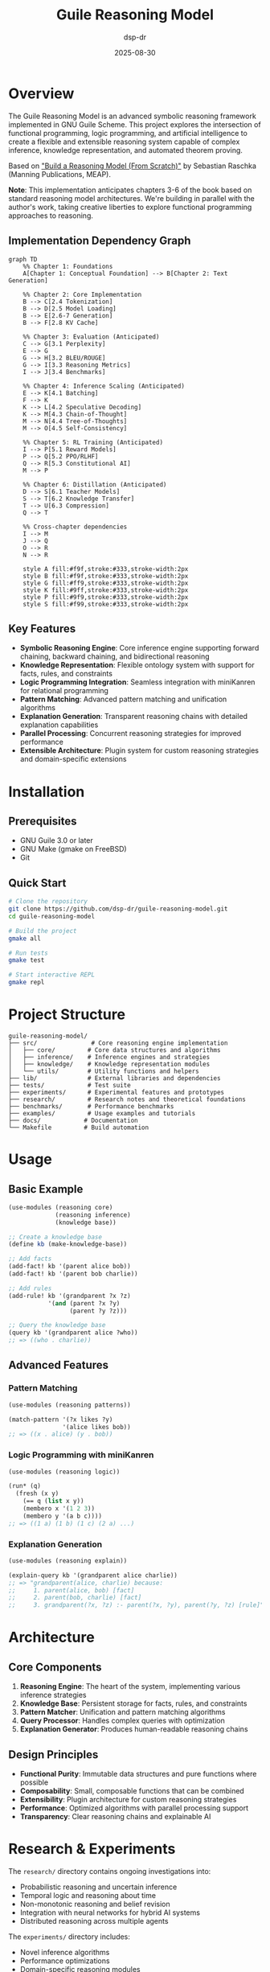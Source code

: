 #+TITLE: Guile Reasoning Model
#+AUTHOR: dsp-dr
#+DATE: 2025-08-30
#+OPTIONS: toc:2 num:t

#+ATTR_HTML: :align center
[[https://img.shields.io/badge/Guile-3.0%2B-blue.svg][https://img.shields.io/badge/Guile-3.0%2B-blue.svg]]
[[https://img.shields.io/badge/License-MIT-green.svg][https://img.shields.io/badge/License-MIT-green.svg]]
[[https://img.shields.io/badge/Status-Experimental-orange.svg][https://img.shields.io/badge/Status-Experimental-orange.svg]]
[[https://img.shields.io/badge/Book-MEAP-red.svg][https://img.shields.io/badge/Book-MEAP-red.svg]]

* Overview

The Guile Reasoning Model is an advanced symbolic reasoning framework implemented in GNU Guile Scheme. This project explores the intersection of functional programming, logic programming, and artificial intelligence to create a flexible and extensible reasoning system capable of complex inference, knowledge representation, and automated theorem proving.

#+ATTR_HTML: :align right
[[file:static/images/book-cover.png][file:static/images/book-cover-thumb.png]]

Based on [[https://www.manning.com/books/build-a-reasoning-model-from-scratch]["Build a Reasoning Model (From Scratch)"]] by Sebastian Raschka (Manning Publications, MEAP).

*Note*: This implementation anticipates chapters 3-6 of the book based on standard reasoning model architectures. We're building in parallel with the author's work, taking creative liberties to explore functional programming approaches to reasoning.

** Implementation Dependency Graph

#+begin_src mermaid
graph TD
    %% Chapter 1: Foundations
    A[Chapter 1: Conceptual Foundation] --> B[Chapter 2: Text Generation]
    
    %% Chapter 2: Core Implementation
    B --> C[2.4 Tokenization]
    B --> D[2.5 Model Loading]
    B --> E[2.6-7 Generation]
    B --> F[2.8 KV Cache]
    
    %% Chapter 3: Evaluation (Anticipated)
    C --> G[3.1 Perplexity]
    E --> G
    G --> H[3.2 BLEU/ROUGE]
    G --> I[3.3 Reasoning Metrics]
    I --> J[3.4 Benchmarks]
    
    %% Chapter 4: Inference Scaling (Anticipated)
    E --> K[4.1 Batching]
    F --> K
    K --> L[4.2 Speculative Decoding]
    K --> M[4.3 Chain-of-Thought]
    M --> N[4.4 Tree-of-Thoughts]
    M --> O[4.5 Self-Consistency]
    
    %% Chapter 5: RL Training (Anticipated)
    I --> P[5.1 Reward Models]
    P --> Q[5.2 PPO/RLHF]
    Q --> R[5.3 Constitutional AI]
    M --> P
    
    %% Chapter 6: Distillation (Anticipated)
    D --> S[6.1 Teacher Models]
    S --> T[6.2 Knowledge Transfer]
    T --> U[6.3 Compression]
    Q --> T
    
    %% Cross-chapter dependencies
    I --> M
    J --> Q
    O --> R
    N --> R
    
    style A fill:#f9f,stroke:#333,stroke-width:2px
    style B fill:#f9f,stroke:#333,stroke-width:2px
    style G fill:#ff9,stroke:#333,stroke-width:2px
    style K fill:#9ff,stroke:#333,stroke-width:2px
    style P fill:#9f9,stroke:#333,stroke-width:2px
    style S fill:#f99,stroke:#333,stroke-width:2px
#+end_src

** Key Features

- *Symbolic Reasoning Engine*: Core inference engine supporting forward chaining, backward chaining, and bidirectional reasoning
- *Knowledge Representation*: Flexible ontology system with support for facts, rules, and constraints
- *Logic Programming Integration*: Seamless integration with miniKanren for relational programming
- *Pattern Matching*: Advanced pattern matching and unification algorithms
- *Explanation Generation*: Transparent reasoning chains with detailed explanation capabilities
- *Parallel Processing*: Concurrent reasoning strategies for improved performance
- *Extensible Architecture*: Plugin system for custom reasoning strategies and domain-specific extensions

* Installation

** Prerequisites

- GNU Guile 3.0 or later
- GNU Make (gmake on FreeBSD)
- Git

** Quick Start

#+BEGIN_SRC bash
# Clone the repository
git clone https://github.com/dsp-dr/guile-reasoning-model.git
cd guile-reasoning-model

# Build the project
gmake all

# Run tests
gmake test

# Start interactive REPL
gmake repl
#+END_SRC

* Project Structure

#+BEGIN_EXAMPLE
guile-reasoning-model/
├── src/               # Core reasoning engine implementation
│   ├── core/         # Core data structures and algorithms
│   ├── inference/    # Inference engines and strategies
│   ├── knowledge/    # Knowledge representation modules
│   └── utils/        # Utility functions and helpers
├── lib/              # External libraries and dependencies
├── tests/            # Test suite
├── experiments/      # Experimental features and prototypes
├── research/         # Research notes and theoretical foundations
├── benchmarks/       # Performance benchmarks
├── examples/         # Usage examples and tutorials
├── docs/            # Documentation
└── Makefile         # Build automation
#+END_EXAMPLE

* Usage

** Basic Example

#+BEGIN_SRC scheme
(use-modules (reasoning core)
             (reasoning inference)
             (knowledge base))

;; Create a knowledge base
(define kb (make-knowledge-base))

;; Add facts
(add-fact! kb '(parent alice bob))
(add-fact! kb '(parent bob charlie))

;; Add rules
(add-rule! kb '(grandparent ?x ?z)
           '(and (parent ?x ?y)
                 (parent ?y ?z)))

;; Query the knowledge base
(query kb '(grandparent alice ?who))
;; => ((who . charlie))
#+END_SRC

** Advanced Features

*** Pattern Matching

#+BEGIN_SRC scheme
(use-modules (reasoning patterns))

(match-pattern '(?x likes ?y)
               '(alice likes bob))
;; => ((x . alice) (y . bob))
#+END_SRC

*** Logic Programming with miniKanren

#+BEGIN_SRC scheme
(use-modules (reasoning logic))

(run* (q)
  (fresh (x y)
    (== q (list x y))
    (membero x '(1 2 3))
    (membero y '(a b c))))
;; => ((1 a) (1 b) (1 c) (2 a) ...)
#+END_SRC

*** Explanation Generation

#+BEGIN_SRC scheme
(use-modules (reasoning explain))

(explain-query kb '(grandparent alice charlie))
;; => "grandparent(alice, charlie) because:
;;     1. parent(alice, bob) [fact]
;;     2. parent(bob, charlie) [fact]
;;     3. grandparent(?x, ?z) :- parent(?x, ?y), parent(?y, ?z) [rule]"
#+END_SRC

* Architecture

** Core Components

1. *Reasoning Engine*: The heart of the system, implementing various inference strategies
2. *Knowledge Base*: Persistent storage for facts, rules, and constraints
3. *Pattern Matcher*: Unification and pattern matching algorithms
4. *Query Processor*: Handles complex queries with optimization
5. *Explanation Generator*: Produces human-readable reasoning chains

** Design Principles

- *Functional Purity*: Immutable data structures and pure functions where possible
- *Composability*: Small, composable functions that can be combined
- *Extensibility*: Plugin architecture for custom reasoning strategies
- *Performance*: Optimized algorithms with parallel processing support
- *Transparency*: Clear reasoning chains and explainable AI

* Research & Experiments

The =research/= directory contains ongoing investigations into:

- Probabilistic reasoning and uncertain inference
- Temporal logic and reasoning about time
- Non-monotonic reasoning and belief revision
- Integration with neural networks for hybrid AI systems
- Distributed reasoning across multiple agents

The =experiments/= directory includes:

- Novel inference algorithms
- Performance optimizations
- Domain-specific reasoning modules
- Integration experiments with external systems

* Benchmarks

Performance benchmarks comparing different reasoning strategies:

#+BEGIN_SRC bash
gmake benchmark
#+END_SRC

Results are stored in =benchmarks/results/= with detailed performance metrics.

* Development

** Running Tests

#+BEGIN_SRC bash
# Run all tests
gmake test

# Run specific test suite
guile -L src -L lib tests/test-inference.scm
#+END_SRC

** Code Quality

#+BEGIN_SRC bash
# Static analysis
gmake check

# Linting
gmake lint
#+END_SRC

** Contributing

1. Fork the repository
2. Create a feature branch (~git checkout -b feature/amazing-feature~)
3. Commit changes using conventional commits
4. Push to the branch (~git push origin feature/amazing-feature~)
5. Open a Pull Request

* Documentation

Comprehensive documentation is available in the =docs/= directory:

- [[file:docs/api.org][API Reference]] - Complete API documentation
- [[file:docs/tutorial.org][Tutorial]] - Step-by-step guide for beginners
- [[file:docs/theory.org][Theory]] - Theoretical foundations and algorithms
- [[file:docs/examples.org][Examples]] - Practical usage examples

* Related Projects

This project integrates with and builds upon:

- [[https://github.com/dsp-dr/guile-git-scratch/][guile-git-scratch]] - Git integration utilities
- [[https://github.com/dsp-dr/guile-llm-scratch/][guile-llm-scratch]] - LLM integration experiments
- [[https://github.com/dsp-dr/guile-monkey-interpreter/][guile-monkey-interpreter]] - Interpreter implementation
- [[https://github.com/dsp-dr/guile-orchestrator-scratch/][guile-orchestrator-scratch]] - Process orchestration tools

* References

- Norvig, P. (1992). /Paradigms of Artificial Intelligence Programming/
- Russell, S. & Norvig, P. (2020). /Artificial Intelligence: A Modern Approach/
- Friedman, D. P., Byrd, W. E., & Kiselyov, O. (2018). /The Reasoned Schemer/
- Bratko, I. (2011). /Prolog Programming for Artificial Intelligence/

* License

This project is licensed under the MIT License - see the [[file:LICENSE][LICENSE]] file for details.

* Contact

- GitHub: [[https://github.com/dsp-dr][@dsp-dr]]
- Issues: [[https://github.com/dsp-dr/guile-reasoning-model/issues][GitHub Issues]]

